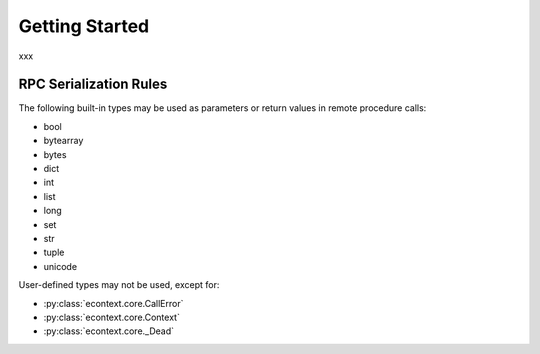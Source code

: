 
Getting Started
===============

xxx


RPC Serialization Rules
-----------------------

The following built-in types may be used as parameters or return values in
remote procedure calls:

* bool
* bytearray
* bytes
* dict
* int
* list
* long
* set
* str
* tuple
* unicode

User-defined types may not be used, except for:

* :py:class:`econtext.core.CallError`
* :py:class:`econtext.core.Context`
* :py:class:`econtext.core._Dead`
